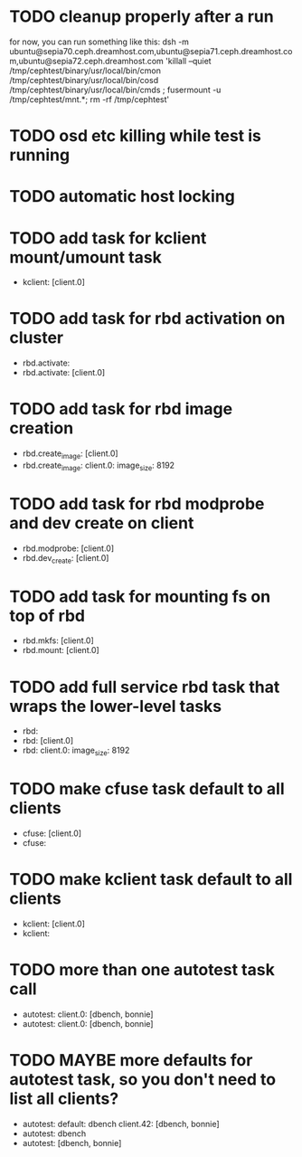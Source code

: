 #+FILETAGS: :newdream:teuthology:todo:

* TODO cleanup properly after a run
for now, you can run something like this:
dsh -m ubuntu@sepia70.ceph.dreamhost.com,ubuntu@sepia71.ceph.dreamhost.com,ubuntu@sepia72.ceph.dreamhost.com 'killall --quiet /tmp/cephtest/binary/usr/local/bin/cmon /tmp/cephtest/binary/usr/local/bin/cosd /tmp/cephtest/binary/usr/local/bin/cmds ; fusermount -u /tmp/cephtest/mnt.*; rm -rf /tmp/cephtest' 
* TODO osd etc killing while test is running
* TODO automatic host locking
* TODO add task for kclient mount/umount task
- kclient: [client.0]
* TODO add task for rbd activation on cluster
- rbd.activate:
- rbd.activate: [client.0]
* TODO add task for rbd image creation
- rbd.create_image: [client.0]
- rbd.create_image:
    client.0:
      image_size: 8192
* TODO add task for rbd modprobe and dev create on client
- rbd.modprobe: [client.0]
- rbd.dev_create: [client.0]
* TODO add task for mounting fs on top of rbd
- rbd.mkfs: [client.0]
- rbd.mount: [client.0]
* TODO add full service rbd task that wraps the lower-level tasks
- rbd:
- rbd: [client.0]
- rbd:
    client.0:
      image_size: 8192
* TODO make cfuse task default to all clients
- cfuse: [client.0]
- cfuse:
* TODO make kclient task default to all clients
- kclient: [client.0]
- kclient:
* TODO more than one autotest task call
- autotest:
    client.0: [dbench, bonnie]
- autotest:
    client.0: [dbench, bonnie]
* TODO MAYBE more defaults for autotest task, so you don't need to list all clients?
- autotest:
    default: dbench
    client.42: [dbench, bonnie]
- autotest: dbench
- autotest: [dbench, bonnie]
